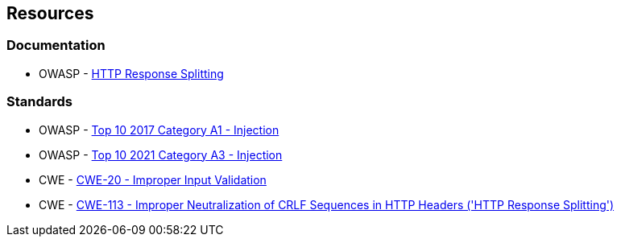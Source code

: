 == Resources

=== Documentation

* OWASP - https://www.owasp.org/index.php/HTTP_Response_Splitting[HTTP Response Splitting]

=== Standards

* OWASP - https://owasp.org/www-project-top-ten/2017/A1_2017-Injection/[Top 10 2017 Category A1 - Injection]
* OWASP - https://owasp.org/Top10/A03_2021-Injection/[Top 10 2021 Category A3 - Injection]
* CWE - https://cwe.mitre.org/data/definitions/20[CWE-20 - Improper Input Validation]
* CWE - https://cwe.mitre.org/data/definitions/113[CWE-113 - Improper Neutralization of CRLF Sequences in HTTP Headers ('HTTP Response Splitting')]